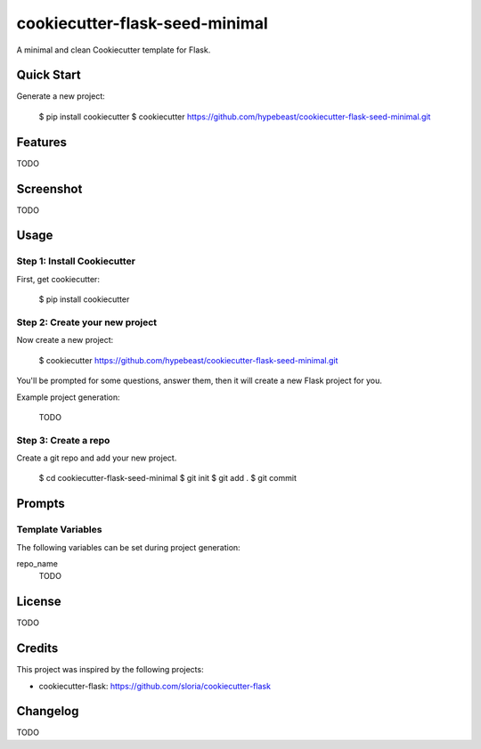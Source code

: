 cookiecutter-flask-seed-minimal
===============================

A minimal and clean Cookiecutter template for Flask.


Quick Start
-----------

Generate a new project:

  $ pip install cookiecutter
  $ cookiecutter https://github.com/hypebeast/cookiecutter-flask-seed-minimal.git


Features
--------

TODO


Screenshot
----------

TODO


Usage
-----

Step 1: Install Cookiecutter
++++++++++++++++++++++++++++

First, get cookiecutter:

  $ pip install cookiecutter

Step 2: Create your new project
+++++++++++++++++++++++++++++++

Now create a new project:

  $ cookiecutter https://github.com/hypebeast/cookiecutter-flask-seed-minimal.git

You'll be prompted for some questions, answer them, then it will create a new Flask project for you.

Example project generation:

  TODO

Step 3: Create a repo
+++++++++++++++++++++

Create a git repo and add your new project.

  $ cd cookiecutter-flask-seed-minimal
  $ git init
  $ git add .
  $ git commit


Prompts
-------

Template Variables
++++++++++++++++++

The following variables can be set during project generation:

repo_name
  TODO


License
-------

TODO


Credits
-------

This project was inspired by the following projects:

* cookiecutter-flask: https://github.com/sloria/cookiecutter-flask


Changelog
---------

TODO
